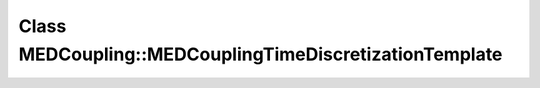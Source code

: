 Class MEDCoupling::MEDCouplingTimeDiscretizationTemplate
========================================================

.. doxygenclass:: MEDCoupling::MEDCouplingTimeDiscretizationTemplate
